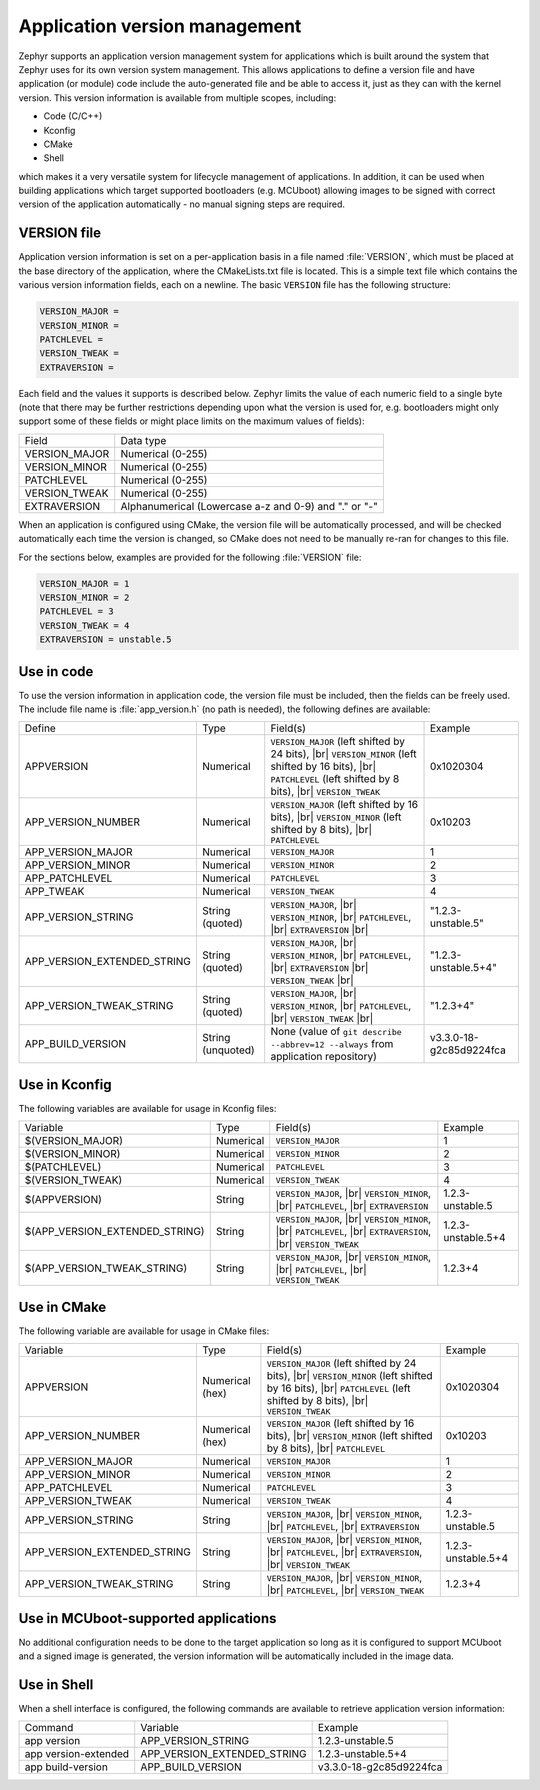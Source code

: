 .. _app-version-details:

Application version management
******************************

Zephyr supports an application version management system for applications which is built around the
system that Zephyr uses for its own version system management. This allows applications to define a
version file and have application (or module) code include the auto-generated file and be able to
access it, just as they can with the kernel version. This version information is available from
multiple scopes, including:

* Code (C/C++)
* Kconfig
* CMake
* Shell

which makes it a very versatile system for lifecycle management of applications. In addition, it
can be used when building applications which target supported bootloaders (e.g. MCUboot) allowing
images to be signed with correct version of the application automatically - no manual signing
steps are required.

VERSION file
============

Application version information is set on a per-application basis in a file named :file:`VERSION`,
which must be placed at the base directory of the application, where the CMakeLists.txt file is
located. This is a simple text file which contains the various version information fields, each on
a newline. The basic ``VERSION`` file has the following structure:

.. code-block:: cfg

   VERSION_MAJOR =
   VERSION_MINOR =
   PATCHLEVEL =
   VERSION_TWEAK =
   EXTRAVERSION =

Each field and the values it supports is described below. Zephyr limits the value of each numeric
field to a single byte (note that there may be further restrictions depending upon what the version
is used for, e.g. bootloaders might only support some of these fields or might place limits on the
maximum values of fields):

+---------------+-------------------------------------------------------+
| Field         | Data type                                             |
+---------------+-------------------------------------------------------+
| VERSION_MAJOR | Numerical (0-255)                                     |
+---------------+-------------------------------------------------------+
| VERSION_MINOR | Numerical (0-255)                                     |
+---------------+-------------------------------------------------------+
| PATCHLEVEL    | Numerical (0-255)                                     |
+---------------+-------------------------------------------------------+
| VERSION_TWEAK | Numerical (0-255)                                     |
+---------------+-------------------------------------------------------+
| EXTRAVERSION  | Alphanumerical (Lowercase a-z and 0-9) and "." or "-" |
+---------------+-------------------------------------------------------+

When an application is configured using CMake, the version file will be automatically processed,
and will be checked automatically each time the version is changed, so CMake does not need to be
manually re-ran for changes to this file.

For the sections below, examples are provided for the following :file:`VERSION` file:

.. code-block:: cfg

   VERSION_MAJOR = 1
   VERSION_MINOR = 2
   PATCHLEVEL = 3
   VERSION_TWEAK = 4
   EXTRAVERSION = unstable.5

Use in code
===========

To use the version information in application code, the version file must be included, then the
fields can be freely used. The include file name is :file:`app_version.h` (no path is needed), the
following defines are available:

+-----------------------------+-------------------+------------------------------------------------------+---------------------------+
| Define                      | Type              | Field(s)                                             | Example                   |
+-----------------------------+-------------------+------------------------------------------------------+---------------------------+
| APPVERSION                  | Numerical         | ``VERSION_MAJOR`` (left shifted by 24 bits), |br|    | 0x1020304                 |
|                             |                   | ``VERSION_MINOR`` (left shifted by 16 bits), |br|    |                           |
|                             |                   | ``PATCHLEVEL`` (left shifted by 8 bits), |br|        |                           |
|                             |                   | ``VERSION_TWEAK``                                    |                           |
+-----------------------------+-------------------+------------------------------------------------------+---------------------------+
| APP_VERSION_NUMBER          | Numerical         | ``VERSION_MAJOR`` (left shifted by 16 bits), |br|    | 0x10203                   |
|                             |                   | ``VERSION_MINOR`` (left shifted by 8 bits), |br|     |                           |
|                             |                   | ``PATCHLEVEL``                                       |                           |
+-----------------------------+-------------------+------------------------------------------------------+---------------------------+
| APP_VERSION_MAJOR           | Numerical         | ``VERSION_MAJOR``                                    | 1                         |
+-----------------------------+-------------------+------------------------------------------------------+---------------------------+
| APP_VERSION_MINOR           | Numerical         | ``VERSION_MINOR``                                    | 2                         |
+-----------------------------+-------------------+------------------------------------------------------+---------------------------+
| APP_PATCHLEVEL              | Numerical         | ``PATCHLEVEL``                                       | 3                         |
+-----------------------------+-------------------+------------------------------------------------------+---------------------------+
| APP_TWEAK                   | Numerical         | ``VERSION_TWEAK``                                    | 4                         |
+-----------------------------+-------------------+------------------------------------------------------+---------------------------+
| APP_VERSION_STRING          | String (quoted)   | ``VERSION_MAJOR``, |br|                              | "1.2.3-unstable.5"        |
|                             |                   | ``VERSION_MINOR``, |br|                              |                           |
|                             |                   | ``PATCHLEVEL``, |br|                                 |                           |
|                             |                   | ``EXTRAVERSION`` |br|                                |                           |
+-----------------------------+-------------------+------------------------------------------------------+---------------------------+
| APP_VERSION_EXTENDED_STRING | String (quoted)   | ``VERSION_MAJOR``, |br|                              | "1.2.3-unstable.5+4"      |
|                             |                   | ``VERSION_MINOR``, |br|                              |                           |
|                             |                   | ``PATCHLEVEL``, |br|                                 |                           |
|                             |                   | ``EXTRAVERSION`` |br|                                |                           |
|                             |                   | ``VERSION_TWEAK`` |br|                               |                           |
+-----------------------------+-------------------+------------------------------------------------------+---------------------------+
| APP_VERSION_TWEAK_STRING    | String (quoted)   | ``VERSION_MAJOR``, |br|                              | "1.2.3+4"                 |
|                             |                   | ``VERSION_MINOR``, |br|                              |                           |
|                             |                   | ``PATCHLEVEL``, |br|                                 |                           |
|                             |                   | ``VERSION_TWEAK`` |br|                               |                           |
+-----------------------------+-------------------+------------------------------------------------------+---------------------------+
| APP_BUILD_VERSION           | String (unquoted) | None (value of ``git describe --abbrev=12 --always`` | v3.3.0-18-g2c85d9224fca   |
|                             |                   | from application repository)                         |                           |
+-----------------------------+-------------------+------------------------------------------------------+---------------------------+

Use in Kconfig
==============

The following variables are available for usage in Kconfig files:

+--------------------------------+-----------+--------------------------+--------------------+
| Variable                       | Type      | Field(s)                 | Example            |
+--------------------------------+-----------+--------------------------+--------------------+
| $(VERSION_MAJOR)               | Numerical | ``VERSION_MAJOR``        | 1                  |
+--------------------------------+-----------+--------------------------+--------------------+
| $(VERSION_MINOR)               | Numerical | ``VERSION_MINOR``        | 2                  |
+--------------------------------+-----------+--------------------------+--------------------+
| $(PATCHLEVEL)                  | Numerical | ``PATCHLEVEL``           | 3                  |
+--------------------------------+-----------+--------------------------+--------------------+
| $(VERSION_TWEAK)               | Numerical | ``VERSION_TWEAK``        | 4                  |
+--------------------------------+-----------+--------------------------+--------------------+
| $(APPVERSION)                  | String    | ``VERSION_MAJOR``, |br|  | 1.2.3-unstable.5   |
|                                |           | ``VERSION_MINOR``, |br|  |                    |
|                                |           | ``PATCHLEVEL``, |br|     |                    |
|                                |           | ``EXTRAVERSION``         |                    |
+--------------------------------+-----------+--------------------------+--------------------+
| $(APP_VERSION_EXTENDED_STRING) | String    | ``VERSION_MAJOR``, |br|  | 1.2.3-unstable.5+4 |
|                                |           | ``VERSION_MINOR``, |br|  |                    |
|                                |           | ``PATCHLEVEL``, |br|     |                    |
|                                |           | ``EXTRAVERSION``, |br|   |                    |
|                                |           | ``VERSION_TWEAK``        |                    |
+--------------------------------+-----------+--------------------------+--------------------+
| $(APP_VERSION_TWEAK_STRING)    | String    | ``VERSION_MAJOR``, |br|  | 1.2.3+4            |
|                                |           | ``VERSION_MINOR``, |br|  |                    |
|                                |           | ``PATCHLEVEL``, |br|     |                    |
|                                |           | ``VERSION_TWEAK``        |                    |
+--------------------------------+-----------+--------------------------+--------------------+

Use in CMake
============

The following variable are available for usage in CMake files:

+-----------------------------+-----------------+---------------------------------------------------+--------------------+
| Variable                    | Type            | Field(s)                                          | Example            |
+-----------------------------+-----------------+---------------------------------------------------+--------------------+
| APPVERSION                  | Numerical (hex) | ``VERSION_MAJOR`` (left shifted by 24 bits), |br| | 0x1020304          |
|                             |                 | ``VERSION_MINOR`` (left shifted by 16 bits), |br| |                    |
|                             |                 | ``PATCHLEVEL`` (left shifted by 8 bits), |br|     |                    |
|                             |                 | ``VERSION_TWEAK``                                 |                    |
+-----------------------------+-----------------+---------------------------------------------------+--------------------+
| APP_VERSION_NUMBER          | Numerical (hex) | ``VERSION_MAJOR`` (left shifted by 16 bits), |br| | 0x10203            |
|                             |                 | ``VERSION_MINOR`` (left shifted by 8 bits), |br|  |                    |
|                             |                 | ``PATCHLEVEL``                                    |                    |
+-----------------------------+-----------------+---------------------------------------------------+--------------------+
| APP_VERSION_MAJOR           | Numerical       | ``VERSION_MAJOR``                                 | 1                  |
+-----------------------------+-----------------+---------------------------------------------------+--------------------+
| APP_VERSION_MINOR           | Numerical       | ``VERSION_MINOR``                                 | 2                  |
+-----------------------------+-----------------+---------------------------------------------------+--------------------+
| APP_PATCHLEVEL              | Numerical       | ``PATCHLEVEL``                                    | 3                  |
+-----------------------------+-----------------+---------------------------------------------------+--------------------+
| APP_VERSION_TWEAK           | Numerical       | ``VERSION_TWEAK``                                 | 4                  |
+-----------------------------+-----------------+---------------------------------------------------+--------------------+
| APP_VERSION_STRING          | String          | ``VERSION_MAJOR``, |br|                           | 1.2.3-unstable.5   |
|                             |                 | ``VERSION_MINOR``, |br|                           |                    |
|                             |                 | ``PATCHLEVEL``, |br|                              |                    |
|                             |                 | ``EXTRAVERSION``                                  |                    |
+-----------------------------+-----------------+---------------------------------------------------+--------------------+
| APP_VERSION_EXTENDED_STRING | String          | ``VERSION_MAJOR``, |br|                           | 1.2.3-unstable.5+4 |
|                             |                 | ``VERSION_MINOR``, |br|                           |                    |
|                             |                 | ``PATCHLEVEL``, |br|                              |                    |
|                             |                 | ``EXTRAVERSION``, |br|                            |                    |
|                             |                 | ``VERSION_TWEAK``                                 |                    |
+-----------------------------+-----------------+---------------------------------------------------+--------------------+
| APP_VERSION_TWEAK_STRING    | String          | ``VERSION_MAJOR``, |br|                           | 1.2.3+4            |
|                             |                 | ``VERSION_MINOR``, |br|                           |                    |
|                             |                 | ``PATCHLEVEL``, |br|                              |                    |
|                             |                 | ``VERSION_TWEAK``                                 |                    |
+-----------------------------+-----------------+---------------------------------------------------+--------------------+

Use in MCUboot-supported applications
=====================================

No additional configuration needs to be done to the target application so long as it is configured
to support MCUboot and a signed image is generated, the version information will be automatically
included in the image data.

Use in Shell
============

When a shell interface is configured, the following commands are available to retrieve application version information:

+----------------------+-----------------------------+-------------------------+
| Command              | Variable                    | Example                 |
+----------------------+-----------------------------+-------------------------+
| app version          | APP_VERSION_STRING          | 1.2.3-unstable.5        |
+----------------------+-----------------------------+-------------------------+
| app version-extended | APP_VERSION_EXTENDED_STRING | 1.2.3-unstable.5+4      |
+----------------------+-----------------------------+-------------------------+
| app build-version    | APP_BUILD_VERSION           | v3.3.0-18-g2c85d9224fca |
+----------------------+-----------------------------+-------------------------+
